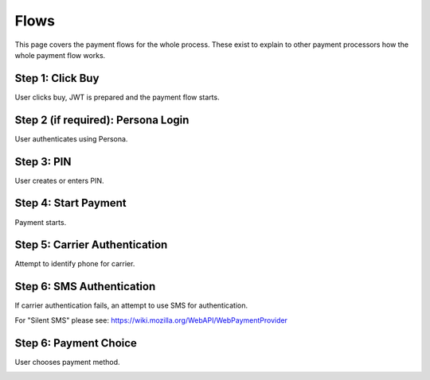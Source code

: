 .. _flow:

=======================
Flows
=======================

This page covers the payment flows for the whole process. These exist to explain to other payment processors how the whole payment flow works.

Step 1: Click Buy
-----------------

User clicks buy, JWT is prepared and the payment flow starts.

.. image:: diagrams/buy-flow-part-one.png

Step 2 (if required): Persona Login
-----------------------------------

User authenticates using Persona.

Step 3: PIN
-----------

User creates or enters PIN.

Step 4: Start Payment
---------------------

Payment starts.

.. image:: diagrams/buy-flow-part-four.png

Step 5: Carrier Authentication
------------------------------

Attempt to identify phone for carrier.

.. image:: diagrams/auth-flow.png

Step 6: SMS Authentication
--------------------------

If carrier authentication fails, an attempt to use SMS for authentication.

For "Silent SMS" please see: https://wiki.mozilla.org/WebAPI/WebPaymentProvider

.. image:: diagrams/auth-flow-sms.png

Step 6: Payment Choice
----------------------

User chooses payment method.

.. image:: diagrams/buy-flow.png
